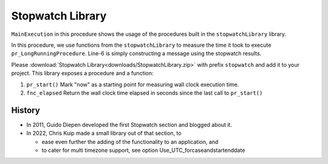﻿Stopwatch Library
==========================

.. meta::
   :description: How to measure efficiency of procedures with StopWatch function.
   :keywords: efficient, time, execute, stopwatch, watch, clock

.. image:: images/icons8-stopwatch-512.png
   :scale: 30
   :align: right
   :alt: Measure Execution Time

``MainExecution`` in this procedure shows the usage of the procedures built in the ``stopwatchLibrary`` library.

.. code-block:: aimms
    :linenos:

    ! Measuring time of some long running procedure.
    stopwatch::pr_start() ;
    pr_LongRunningProcedure  ;
    p_elapsedTime := stopwatch::fnc_elapsed();

    ! Reporting of that time, whereever.
    sp_runTime := formatString("Execution of procedure took %n seconds", p_elapsedTime );
    ! DialogMessage(sp_runTime);

In this procedure, we use functions from the ``stopwatchLibrary`` to measure the time it took to execute ``pr_LongRunningProcedure``. 
Line-6 is simply constructing a message using the stopwatch results. 


Please :download:`Stopwatch Library<downloads/StopwatchLibrary.zip>` with prefix ``stopwatch`` and add it to your project.
This library exposes a procedure and a function:

#.  ``pr_start()`` Mark "now" as a starting point for measuring wall clock execution time.

#.  ``fnc_elapsed`` Return the wall clock time elapsed in seconds since the last call to ``pr_start()``

History
--------

* In 2011, Guido Diepen developed the first Stopwatch section and blogged about it.

* In 2022, Chris Kuip made a small library out of that section, to

  * ease even further the adding of the functionality to an application, and

  * to cater for multi timezone support, see option Use_UTC_forcaseandstartenddate






